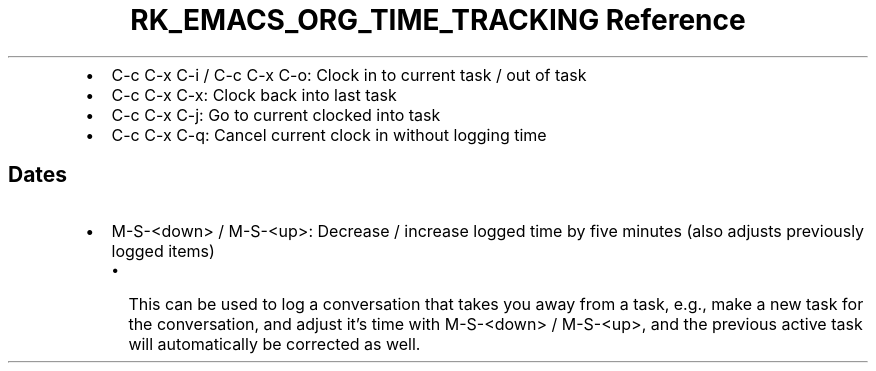 .\" Automatically generated by Pandoc 3.6.3
.\"
.TH "RK_EMACS_ORG_TIME_TRACKING Reference" "" "" ""
.IP \[bu] 2
\f[CR]C\-c C\-x C\-i\f[R] / \f[CR]C\-c C\-x C\-o\f[R]: Clock in to
current task / out of task
.IP \[bu] 2
\f[CR]C\-c C\-x C\-x\f[R]: Clock back into last task
.IP \[bu] 2
\f[CR]C\-c C\-x C\-j\f[R]: Go to current clocked into task
.IP \[bu] 2
\f[CR]C\-c C\-x C\-q\f[R]: Cancel current clock in without logging time
.SH Dates
.IP \[bu] 2
\f[CR]M\-S\-<down>\f[R] / \f[CR]M\-S\-<up>\f[R]: Decrease / increase
logged time by five minutes (also adjusts previously logged items)
.RS 2
.IP \[bu] 2
This can be used to log a conversation that takes you away from a task,
e.g., make a new task for the conversation, and adjust it\[cq]s time
with \f[CR]M\-S\-<down>\f[R] / \f[CR]M\-S\-<up>\f[R], and the previous
active task will automatically be corrected as well.
.RE
